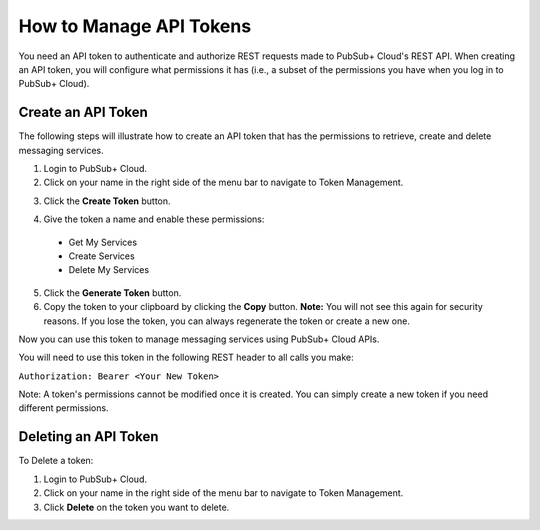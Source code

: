 How to Manage API Tokens
========================

You need an API token to authenticate and authorize REST requests made to PubSub+ Cloud's REST API. 
When creating an API token, you will configure what permissions it has (i.e., a subset of the permissions you have when you log in to PubSub+ Cloud).

Create an API Token
~~~~~~~~~~~~~~~~~~~

The following steps will illustrate how to create an API token that has the permissions to retrieve, create and delete messaging services.

1. Login to PubSub+ Cloud.
2. Click on your name in the right side of the menu bar to navigate to Token Management.

.. image:: ../img/use_api_tokens_1.jpg
   :target: https://console.solace.cloud/api-tokens

3. Click the **Create Token** button.

.. image:: ../img/use_api_tokens_2.jpg
   :target: https://console.solace.cloud/api-tokens

4. Give the token a name and enable these permissions:

  * Get My Services
  * Create Services
  * Delete My Services

.. image:: ../img/use_api_tokens_3.jpg
   :target: https://console.solace.cloud/api-tokens/create

5. Click the **Generate Token** button.
6. Copy the token to your clipboard by clicking the **Copy** button. **Note:** You will not see this again for security reasons. If you lose the token, you can always regenerate the token or create a new one.

Now you can use this token to manage messaging services using PubSub+ Cloud APIs.

You will need to use this token in the following REST header to all calls you make:

``Authorization: Bearer <Your New Token>``

Note: A token's permissions cannot be modified once it is created. You can simply create a new token if you need different permissions.


Deleting an API Token
~~~~~~~~~~~~~~~~~~~~~

To Delete a token: 

1. Login to PubSub+ Cloud.
2. Click on your name in the right side of the menu bar to navigate to Token Management.
3. Click **Delete** on the token you want to delete.


